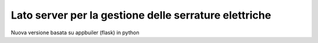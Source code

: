 Lato server per la gestione delle serrature elettriche
--------------------------------------------------------------

Nuova versione basata su appbuiler (flask) in python